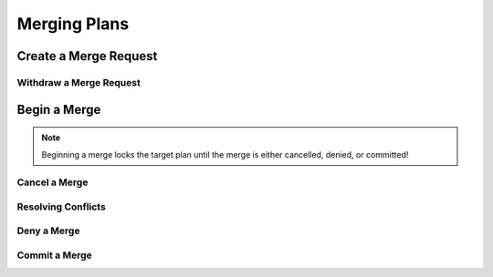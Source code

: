 =============
Merging Plans
=============

Create a Merge Request
----------------------

.. tabs::

  .. group-tab:: User Interface

    This is how to create a merge request using the UI.

  .. group-tab:: API

    This is how to create a merge request using the API.

Withdraw a Merge Request
========================

.. tabs::

  .. group-tab:: User Interface

    This is how to withdraw a merge request using the UI.

  .. group-tab:: API

    This is how to withdraw a merge request using the API.

Begin a Merge
-------------
.. note::

  Beginning a merge locks the target plan until the merge is either cancelled, denied, or committed!

.. tabs::

  .. group-tab:: User Interface

    This is how to begin a merge using the UI.

  .. group-tab:: API

    This is how to begin a merge using the API.

    By default, the above mutation will return the list of non-conflicting activities
    and the list of conflicting activities.
    If you would like neither, you can instead perform the following mutation:

    If you want the list of non-conflicting activities of an in-progress merge at a later point, perform the following query:

    If you want the list of conflicting activities of an in-progress merge, perform the following query:

Cancel a Merge
==============

Resolving Conflicts
===================

Deny a Merge
============

Commit a Merge
==============
